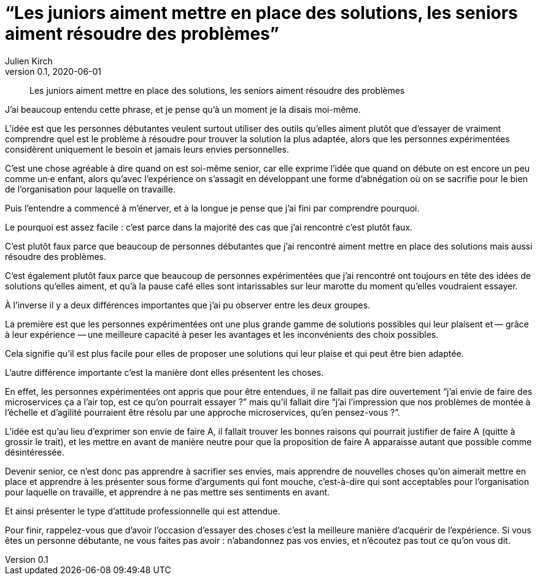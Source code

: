 = "`Les juniors aiment mettre en place des solutions, les seniors aiment résoudre des problèmes`"
Julien Kirch
v0.1, 2020-06-01
:article_lang: fr
:article_description: Il faut apprendre à faire le moine

[quote]
____
Les juniors aiment mettre en place des solutions, les seniors aiment résoudre des problèmes
____

J'ai beaucoup entendu cette phrase, et je pense qu'à un moment je la disais moi-même.

L'idée est que les personnes débutantes veulent surtout utiliser des outils qu'elles aiment plutôt que d'essayer de vraiment comprendre quel est le problème à résoudre pour trouver la solution la plus adaptée, alors que les personnes expérimentées considèrent uniquement le besoin et jamais leurs envies personnelles.

C'est une chose agréable à dire quand on est soi-même senior, car elle exprime l'idée que quand on débute on est encore un peu comme un·e enfant, alors qu'avec l'expérience on s'assagit en développant une forme d'abnégation où on se sacrifie pour le bien de l'organisation pour laquelle on travaille.

Puis l'entendre a commencé à m'énerver, et à la longue je pense que j'ai fini par comprendre pourquoi.

Le pourquoi est assez facile{nbsp}: c'est parce dans la majorité des cas que j'ai rencontré c'est plutôt faux.

C'est plutôt faux parce que beaucoup de personnes débutantes que j'ai rencontré aiment mettre en place des solutions mais aussi résoudre des problèmes.

C'est également plutôt faux parce que beaucoup de personnes expérimentées que j'ai rencontré ont toujours en tête des idées de solutions qu'elles aiment, et qu'à la pause café elles sont intarissables sur leur marotte du moment qu'elles voudraient essayer.

À l'inverse il y a deux différences importantes que j'ai pu observer entre les deux groupes.

La première est que les personnes expérimentées ont une plus grande gamme de solutions possibles qui leur plaisent et&#8201;—{nbsp}grâce à leur expérience{nbsp}—&#8201;une meilleure capacité à peser les avantages et les inconvénients des choix possibles.

Cela signifie qu'il est plus facile pour elles de proposer une solutions qui leur plaise et qui peut être bien adaptée.

L'autre différence importante c'est la manière dont elles présentent les choses.

En effet, les personnes expérimentées ont appris que pour être entendues, il ne fallait pas dire ouvertement "`j'ai envie de faire des microservices ça a l'air top, est ce qu'on pourrait essayer{nbsp}?`" mais qu'il fallait dire "`j'ai l'impression que nos problèmes de montée à l'échelle et d'agilité pourraient être résolu par une approche microservices, qu'en pensez-vous{nbsp}?`".

L'idée est qu'au lieu d'exprimer son envie de faire A, il fallait trouver les bonnes raisons qui pourrait justifier de faire A (quitte à grossir le trait), et les mettre en avant de manière neutre pour que la proposition de faire A apparaisse autant que possible comme désintéressée.

Devenir senior, ce n'est donc pas apprendre à sacrifier ses envies, mais apprendre de nouvelles choses qu'on aimerait mettre en place et apprendre à les présenter sous forme d'arguments qui font mouche, c'est-à-dire qui sont acceptables pour l'organisation pour laquelle on travaille, et apprendre à ne pas mettre ses sentiments en avant.

Et ainsi présenter le type d'attitude professionnelle qui est attendue.

Pour finir, rappelez-vous que d'avoir l'occasion d'essayer des choses c'est la meilleure manière d'acquérir de l'expérience.
Si vous êtes un personne débutante, ne vous faites pas avoir{nbsp}: n'abandonnez pas vos envies, et n'écoutez pas tout ce qu'on vous dit.